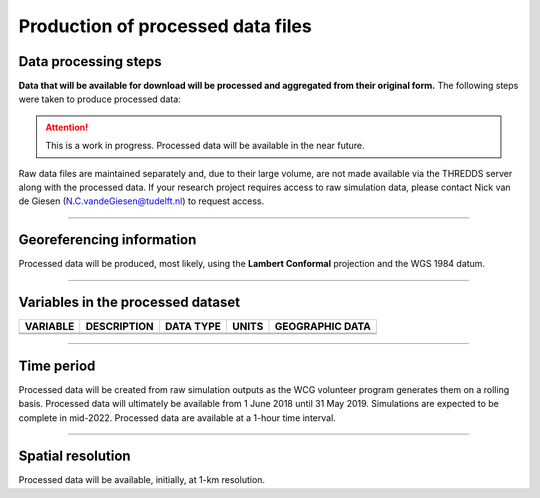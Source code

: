 
Production of processed data files
========================================


Data processing steps
---------------------
**Data that will be available for download will be processed and aggregated from their original form.** The following steps were taken to produce processed data:

.. attention::
   This is a work in progress. Processed data will be available in the near future. 


Raw data files are maintained separately and, due to their large volume, are not made available via the THREDDS server along with the processed data. If your research project requires access to raw simulation data, please contact Nick van de Giesen (N.C.vandeGiesen@tudelft.nl) to request access.

---------------

Georeferencing information
--------------------------

Processed data will be produced, most likely, using the **Lambert Conformal** projection and the WGS 1984 datum.

---------------

Variables in the processed dataset
------------------------------------
=============  ====================================================================================  =============  =============  ===============
VARIABLE       DESCRIPTION                                                                           DATA TYPE      UNITS          GEOGRAPHIC DATA
=============  ====================================================================================  =============  =============  ===============
\               \                                                                                       \           \               \
\               \                                                                                       \           \               \
=============  ====================================================================================  =============  =============  ===============

---------------

Time period
-----------

Processed data will be created from raw simulation outputs as the WCG volunteer program generates them on a rolling basis. Processed data will ultimately be available from 1 June 2018 until 31 May 2019. Simulations are expected to be complete in mid-2022. Processed data are available at a 1-hour time interval.

---------------

Spatial resolution
------------------

Processed data will be available, initially, at 1-km resolution.
